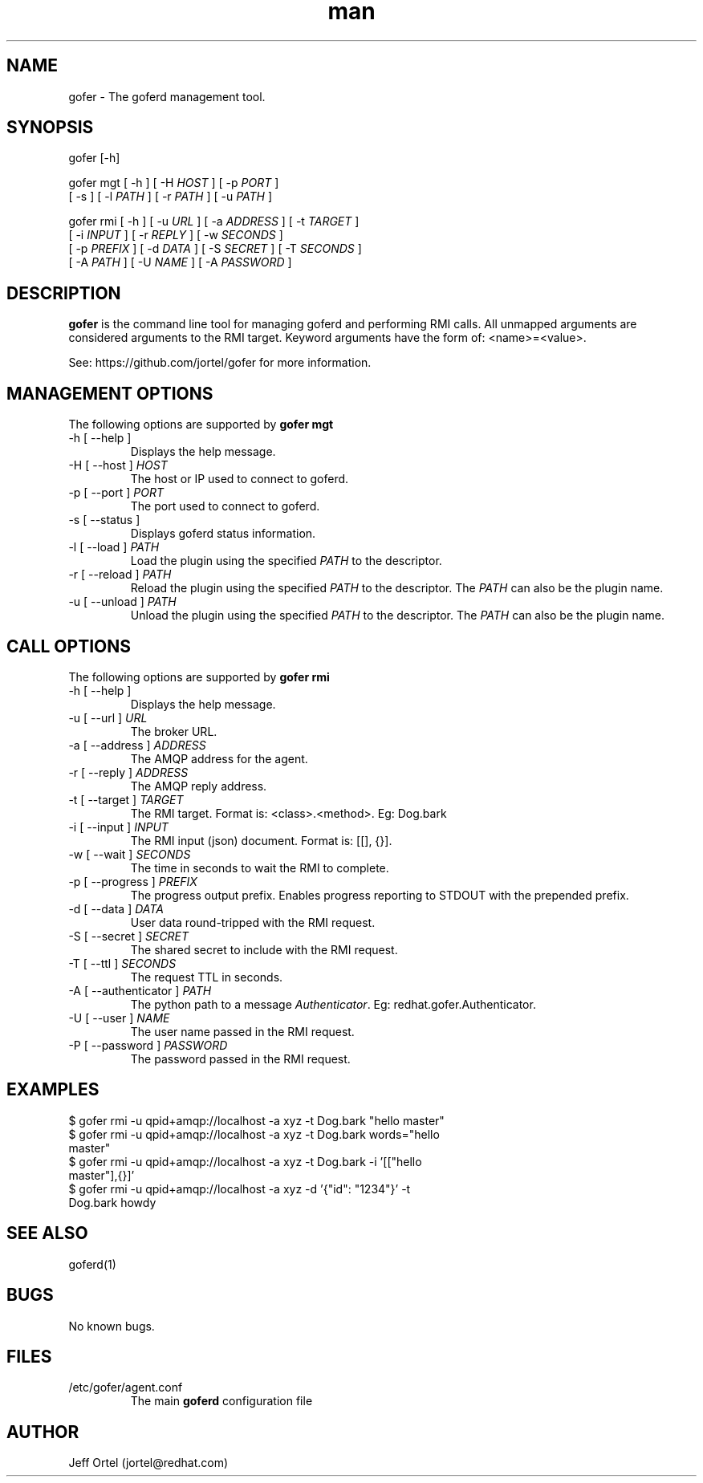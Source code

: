 .\" Manpage for gofer.
.\" Contact jortel@redhat.com to correct errors or typos.
.TH man 1 "10 March 2015" "2.6" "goferd man page"

.SH NAME

gofer \- The goferd management tool.

.SH SYNOPSIS

gofer [-h]

gofer mgt [ -h ] [ -H \fIHOST\fR ] [ -p \fIPORT\fR ]
          [ -s ] [ -l \fIPATH\fR ] [ -r \fIPATH\fR ] [ -u \fIPATH\fR ]

gofer rmi [ -h ] [ -u \fIURL\fR ] [ -a \fIADDRESS\fR ] [ -t \fITARGET\fR ]
          [ -i \fIINPUT\fR ] [ -r \fIREPLY\fR ] [ -w \fISECONDS\fR ]
          [ -p \fIPREFIX\fR ] [ -d \fIDATA\fR ] [ -S \fISECRET\fR ] [ -T \fISECONDS\fR ]
          [ -A \fIPATH\fR ] [ -U \fINAME\fR ] [ -A \fIPASSWORD\fR ]

.SH DESCRIPTION

.B gofer
is the command line tool for managing goferd and performing RMI calls.
All unmapped arguments are considered arguments to the RMI target.
Keyword arguments have the form of: <name>=<value>.

.PP
See: https://github.com/jortel/gofer for more information.

.SH MANAGEMENT OPTIONS

The following options are supported by \fBgofer mgt\fR

.TP
-h [ --help ]
Displays the help message.
.TP
-H [ --host ] \fIHOST\fR
The host or IP used to connect to goferd.
.TP
-p [ --port ] \fIPORT\fR
The port used to connect to goferd.
.TP
-s [ --status ]
Displays goferd status information.
.TP
-l [ --load ] \fIPATH\fR
Load the plugin using the specified \fIPATH\fR to the descriptor.
.TP
-r [ --reload ] \fIPATH\fR
Reload the plugin using the specified \fIPATH\fR to the descriptor.
The \fIPATH\fR can also be the plugin name.
.TP
-u [ --unload ] \fIPATH\fR
Unload the plugin using the specified \fIPATH\fR to the descriptor.
The \fIPATH\fR can also be the plugin name.

.SH CALL OPTIONS

The following options are supported by \fBgofer rmi\fR

.TP
-h [ --help ]
Displays the help message.
.TP
-u [ --url ] \fIURL\fR
The broker URL.
.TP
-a [ --address ] \fIADDRESS\fR
The AMQP address for the agent.
.TP
-r [ --reply ] \fIADDRESS\fR
The AMQP reply address.
.TP
-t [ --target ] \fITARGET\fR
The RMI target.  Format is: <class>.<method>. Eg: Dog.bark
.TP
-i [ --input ] \fIINPUT\fR
The RMI input (json) document. Format is: [[], {}].
.TP
-w [ --wait ] \fISECONDS\fR
The time in seconds to wait the RMI to complete.
.TP
-p [ --progress ] \fIPREFIX\fR
The progress output prefix.  Enables progress reporting to STDOUT
with the prepended prefix.
.TP
-d [ --data ] \fIDATA\fR
User data round-tripped with the RMI request.
.TP
-S [ --secret ] \fISECRET\fR
The shared secret to include with the RMI request.
.TP
-T [ --ttl ] \fISECONDS\fR
The request TTL in seconds.
.TP
-A [ --authenticator ] \fIPATH\fR
The python path to a message \fIAuthenticator\fR.  Eg: redhat.gofer.Authenticator.
.TP
-U [ --user ] \fINAME\fR
The user name passed in the RMI request.
.TP
-P [ --password ] \fIPASSWORD\fR
The password passed in the RMI request.

.SH EXAMPLES

.TP
$ gofer rmi -u qpid+amqp://localhost -a xyz -t Dog.bark "hello master"
.TP
$ gofer rmi -u qpid+amqp://localhost -a xyz -t Dog.bark words="hello master"
.TP
$ gofer rmi -u qpid+amqp://localhost -a xyz -t Dog.bark -i '[["hello master"],{}]'
.TP
$ gofer rmi -u qpid+amqp://localhost -a xyz -d '{"id": "1234"}' -t Dog.bark howdy

.SH SEE ALSO

goferd(1)

.SH BUGS

No known bugs.

.SH FILES

.TP
/etc/gofer/agent.conf
The main
.B goferd
configuration file

.SH AUTHOR

Jeff Ortel (jortel@redhat.com)
